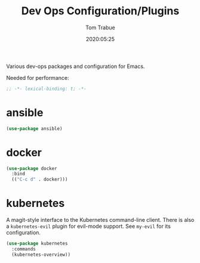 #+title:  Dev Ops Configuration/Plugins
#+author: Tom Trabue
#+email:  tom.trabue@gmail.com
#+date:   2020:05:25

Various dev-ops packages and configuration for Emacs.

Needed for performance:
#+begin_src emacs-lisp :tangle yes
;; -*- lexical-binding: t; -*-

#+end_src

* ansible
#+begin_src emacs-lisp :tangle yes
(use-package ansible)
#+end_src

* docker
#+begin_src emacs-lisp :tangle yes
(use-package docker
  :bind
  (("C-c d" . docker)))
#+end_src

* kubernetes
  A magit-style interface to the Kubernetes command-line client.
  There is also a =kubernetes-evil= plugin for evil-mode support.
  See =my-evil= for its configuration.

#+begin_src emacs-lisp :tangle yes
  (use-package kubernetes
    :commands
    (kubernetes-overview))
#+end_src
